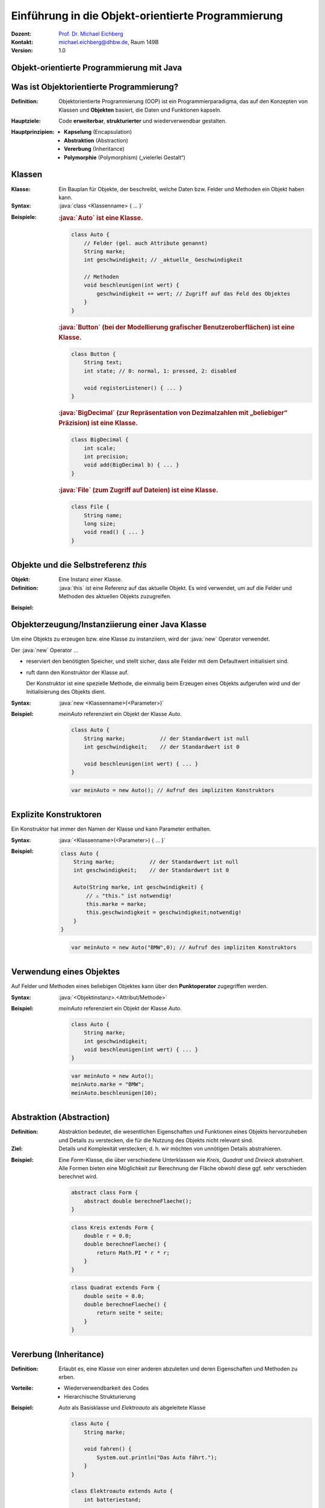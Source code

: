 .. meta:: 
    :lang: de
    :author: Michael Eichberg
    :keywords: "Programmierung", "Java", "Objektorientierung", "Software Development"
    :description lang=de: Einführung in die Objekt-orientierte Programmierung mit Java
    :id: lecture-prog-oo
    :first-slide: last-viewed
    :exercises-master-password: WirklichSchwierig!
    
.. |html-source| source::
    :prefix: https://delors.github.io/
    :suffix: .html
.. |pdf-source| source::
    :prefix: https://delors.github.io/
    :suffix: .html.pdf
.. |at| unicode:: 0x40

.. role:: incremental
.. role:: appear
.. role:: eng
.. role:: ger
.. role:: red
.. role:: green
.. role:: the-blue
.. role:: minor
.. role:: obsolete
.. role:: line-above
.. role:: smaller
.. role:: far-smaller
.. role:: monospaced
.. role:: java(code)
   :language: java


.. class:: animated-symbol

Einführung in die Objekt-orientierte Programmierung
===========================================================

.. container:: line-above tiny

    :Dozent: `Prof. Dr. Michael Eichberg <https://delors.github.io/cv/folien.de.rst.html>`__
    :Kontakt: michael.eichberg@dhbw.de, Raum 149B
    :Version: 1.0

.. supplemental::

    :Folien: 
        
        |html-source| 

        |pdf-source|

    :Fehler melden:
        https://github.com/Delors/delors.github.io/issues


.. class:: new-section transition-move-to-top

Objekt-orientierte Programmierung mit Java
------------------------------------------------



Was ist Objektorientierte Programmierung?
------------------------------------------

:Definition: Objektorientierte Programmierung (OOP) ist ein Programmierparadigma, das auf den Konzepten von Klassen und **Objekten** basiert, die Daten und Funktionen kapseln.

.. class:: incremental

:Hauptziele:
  Code **erweiterbar**, **strukturierter** und wiederverwendbar gestalten.

.. class:: incremental 

:Hauptprinzipien:
  - **Kapselung** (:eng:`Encapsulation`)
  - **Abstraktion** (:eng:`Abstraction`)
  - **Vererbung** (:eng:`Inheritance`)
  - **Polymorphie** (:eng:`Polymorphism`) („vielerlei Gestalt“)

.. supplemental::

    Während es in der Anfangszeit Programmiersprachen gab, die neben der prozeduralen Programmierung insbesondere auch die objektorientierte Programmierung unterstützten, unterstützen heute fast alle Programmiersprachen auch weitere Paradigmen. Insbesondere die funktionale Programmierung.



Klassen
--------------------

.. container:: scrollable

    :Klasse: Ein Bauplan für Objekte, der beschreibt, welche Daten bzw. Felder und Methoden ein Objekt haben kann.
    
    :Syntax: :java:`class <Klassenname> { ... }`

    .. class:: incremental

    :Beispiele: 
    
        .. rubric:: :java:`Auto` ist eine Klasse.

        .. code:: java
            :class: far-smaller copy-to-clipboard

            class Auto {
                // Felder (gel. auch Attribute genannt)
                String marke;
                int geschwindigkeit; // _aktuelle_ Geschwindigkeit

                // Methoden
                void beschleunigen(int wert) {
                    geschwindigkeit += wert; // Zugriff auf das Feld des Objektes
                }
            }

        .. container:: incremental

            .. rubric:: :java:`Button` (bei der Modellierung grafischer Benutzeroberflächen) ist eine Klasse.

            .. code:: java
                :class: far-smaller copy-to-clipboard

                class Button {
                    String text;
                    int state; // 0: normal, 1: pressed, 2: disabled

                    void registerListener() { ... }
                }

        .. container:: incremental

            .. rubric:: :java:`BigDecimal` (zur Repräsentation von Dezimalzahlen mit „beliebiger“ Präzision) ist eine Klasse.

            .. code:: java
                :class: far-smaller copy-to-clipboard

                class BigDecimal {
                    int scale;
                    int precision;
                    void add(BigDecimal b) { ... }
                }


        .. container:: incremental

            .. rubric:: :java:`File` (zum Zugriff auf Dateien) ist eine Klasse.

            .. code:: java
                :class: far-smaller copy-to-clipboard

                class File {
                    String name;
                    long size;
                    void read() { ... }
                }


Objekte und die Selbstreferenz `this`
------------------------------------------

.. container:: scrollable

    :Objekt: Eine Instanz einer Klasse.

    :Definition: :java:`this` ist eine Referenz auf das aktuelle Objekt. Es wird verwendet, um auf die Felder und Methoden des aktuellen Objekts zuzugreifen.
    
    .. class:: incremental

    :Beispiel: 

        .. include:: code/Auto.java
            :code: java
            :class: far-smaller copy-to-clipboard
            :end-before: void main() {

.. supplemental::

    Wenn es keine Zweideutigkeit gibt, dann kann auf die Angabe von :java:`this` verzichtet werden.



Objekterzeugung/Instanziierung einer Java Klasse
--------------------------------------------------

.. container:: scrollable

    Um eine Objekts zu erzeugen bzw. eine Klasse zu instanziiern, wird der :java:`new` Operator verwendet. 

    Der :java:`new` Operator ...

    .. class:: incremental

    - reserviert den benötigten Speicher, und stellt sicher, dass alle Felder mit dem Defaultwert initialisiert sind.
    - ruft dann den Konstruktor der Klasse auf. 

      Der Konstruktor ist eine spezielle Methode, die einmalig beim Erzeugen eines Objekts aufgerufen wird und der Initialisierung des Objekts dient.
    

    .. class:: incremental

    :Syntax: :java:`new <Klassenname>(<Parameter>)`

    .. class:: incremental

    :Beispiel: 

        `meinAuto` referenziert ein Objekt der Klasse `Auto`. 

        .. code:: java
            :class: far-smaller faded-to-white copy-to-clipboard

            class Auto {
                String marke;           // der Standardwert ist null
                int geschwindigkeit;    // der Standardwert ist 0

                void beschleunigen(int wert) { ... }
            }

        .. code:: java
            :class: far-smaller copy-to-clipboard

            var meinAuto = new Auto(); // Aufruf des impliziten Konstruktors

.. supplemental::

    Der Konstruktor ist eine spezielle Methode, die nur beim Erzeugen eines Objekts aufgerufen wird. Wird kein Konstruktor explizit definiert, wird ein (impliziter) Standardkonstruktor verwendet.

    Der implizite Konstruktor ist ein Konstruktor, der automatisch vom Java compiler generiert wird, wenn kein Konstruktor explizit definiert wurde. Der implizite Konstruktor hat keine Parameter und initialisiert die Felder mit Standardwerten.



Explizite Konstruktoren
---------------------------------------------------------

Ein Konstruktor hat immer den Namen der Klasse und kann Parameter enthalten. 

:Syntax: :java:`<Klassenname>(<Parameter>) { ... }`

.. class:: incremental

:Beispiel: 

    .. code:: java
        :class: far-smaller copy-to-clipboard

        class Auto {
            String marke;           // der Standardwert ist null
            int geschwindigkeit;    // der Standardwert ist 0

            Auto(String marke, int geschwindigkeit) {
                // ⚠️ "this." ist notwendig!
                this.marke = marke;                     
                this.geschwindigkeit = geschwindigkeit;notwendig!
            }
        }

    .. code:: java
        :class: far-smaller incremental copy-to-clipboard

        var meinAuto = new Auto("BMW",0); // Aufruf des impliziten Konstruktors

.. supplemental::

    Ein Konstruktor hat (in Java) keinen Rückgabewert. 

    Es ist möglich, mehrere Konstruktoren zu definieren, wenn diese unterschiedliche Parameter haben.

    Der Konstruktor wird aufgerufen, wenn ein Objekt erzeugt wird. Ein Konstruktor kann auch andere Konstruktoren der Klasse aufrufen.


Verwendung eines Objektes
--------------------------------------------------

Auf Felder und Methoden eines beliebigen Objektes kann über den **Punktoperator** zugegriffen werden.

:Syntax: :java:`<Objektinstanz>.<Attribut/Methode>`

:Beispiel: 

    `meinAuto` referenziert ein Objekt der Klasse `Auto`. 


    .. code:: java
        :class: far-smaller faded-to-white

        class Auto {
            String marke;
            int geschwindigkeit;
            void beschleunigen(int wert) { ... }
        }

    .. code:: java
        :class: far-smaller

        var meinAuto = new Auto();
        meinAuto.marke = "BMW";
        meinAuto.beschleunigen(10);



Abstraktion (Abstraction)
--------------------------------------------------

.. container:: scrollable
        
    :Definition: Abstraktion bedeutet, die wesentlichen Eigenschaften und Funktionen eines Objekts hervorzuheben und Details zu verstecken, die für die Nutzung des Objekts nicht relevant sind.
    :Ziel: Details und Komplexität verstecken; d. h. wir möchten von unnötigen Details abstrahieren.

    .. class:: incremental

    :Beispiel: Eine `Form`-Klasse, die über verschiedene Unterklassen wie `Kreis`, `Quadrat` und `Dreieck` abstrahiert. Alle Formen bieten eine Möglichkeit zur Berechnung der Fläche obwohl diese ggf. sehr verschieden berechnet wird.

        .. code:: java
            :class: far-smaller copy-to-clipboard incremental

            abstract class Form {
                abstract double berechneFlaeche();
            }

        .. container:: two-columns incremental margin-top-1em

            .. container:: column no-separator

                .. code:: java
                    :class: far-smaller copy-to-clipboard

                    class Kreis extends Form {
                        double r = 0.0;
                        double berechneFlaeche() {
                            return Math.PI * r * r;
                        }
                    }

            .. container:: column no-separator 

                .. code:: java
                    :class: far-smaller copy-to-clipboard

                    class Quadrat extends Form {
                        double seite = 0.0;
                        double berechneFlaeche() {
                            return seite * seite;
                        }
                    }




Vererbung (:eng:`Inheritance`)
--------------------------------------------------

:Definition: Erlaubt es, eine Klasse von einer anderen abzuleiten und deren Eigenschaften und Methoden zu erben.
:Vorteile:
  - Wiederverwendbarkeit des Codes
  - Hierarchische Strukturierung
:Beispiel: `Auto` als Basisklasse und `Elektroauto` als abgeleitete Klasse

    .. code:: java
        :class: far-smaller copy-to-clipboard

        class Auto {
            String marke;

            void fahren() {
                System.out.println("Das Auto fährt.");
            }
        }

        class Elektroauto extends Auto {
            int batteriestand;

            void aufladen() {
                System.out.println("Das Elektroauto wird aufgeladen.");
            }
        }


Polymorphie (Polymorphism)
--------------------------------------------------

:Definition: Fähigkeit von Objekten, verschiedene Formen anzunehmen.
:Typen:
  - **Überladen** von Methoden (:eng:`Compile-Time Polymorphism`)
  - **Überschreiben** von Methoden (:eng:`Runtime Polymorphism``)
  
:Vorteil: Ermöglicht flexiblen und dynamischen Code

**Beispiel**: Methode `fahren` wird in verschiedenen Klassen unterschiedlich implementiert.

.. code:: java
    :class: far-smaller

    class Auto {
        void fahren() {
            System.out.println("Das Auto fährt.");
        }
    }

    class Elektroauto extends Auto {
        void fahren() { // Überschreiben der Methode
            System.out.println("Das Elektroauto fährt leise.");
        }
    }



Zusammenfassung und Vorteile von Objekt-orientierter Programmierung\ [#]_
--------------------------------------------------------------------------

:Kapselung: Schützt die Daten und kontrolliert den Zugriff.
:Abstraktion: Vereinfacht die Komplexität des Codes.
:Vererbung: Ermöglicht Code-Wiederverwendung und Hierarchien.
:Polymorphie: Erlaubt flexiblen Code durch unterschiedliche Implementierungen.

.. [#] Diese Vorteile gelten im Wesentlichen für alle objektorientierten Programmiersprachen.


.. class:: integrated-exercise transition-move-to-top

Übung
--------------------------------------------------

.. exercise:: Meine Erste Klassenhierarchie

    Erstelle eine einfache `Tier`-Klasse mit einer Methode `lautGeben()`. Erstelle dann die Klassen `Hund` und `Katze`, die `Tier` erweitern, und überschreibe die Methode `lautGeben()` mit unterschiedlichen Ausgaben.

    .. solution::
        :pwd: DerAnfangIstGemacht

        .. include:: code/Tiere.java
            :code: java
            :number-lines:
            :class: far-smaller





Kapselung (:eng:`Encapsulation`)\ [#]
--------------------------------------------------

:Ziel: 
   Daten eines Objekts vor direktem Zugriff von außen schützen.

   Zugriff auf Daten erfolgt über **Getter** und **Setter**.
:Vorteile:
  - Schutz der Datenintegrität
  - Kontrollierter Zugriff auf die Daten; fördert die Wartbarkeit

.. code:: java
    :class: far-smaller

    class Auto {
        private int geschwindigkeit;

        public int getGeschwindigkeit() {
            return geschwindigkeit;
        }

        public void setGeschwindigkeit(int geschwindigkeit) {
            if (geschwindigkeit >= 0) {
                this.geschwindigkeit = geschwindigkeit;
            }
        }
    }

.. [#] Kapselung dient vor allem dem Programming-in-the-Large. Sprachen wie zum Beispiel Python bieten diesbezüglich zum Beispiel deutlich weniger Konzepte.